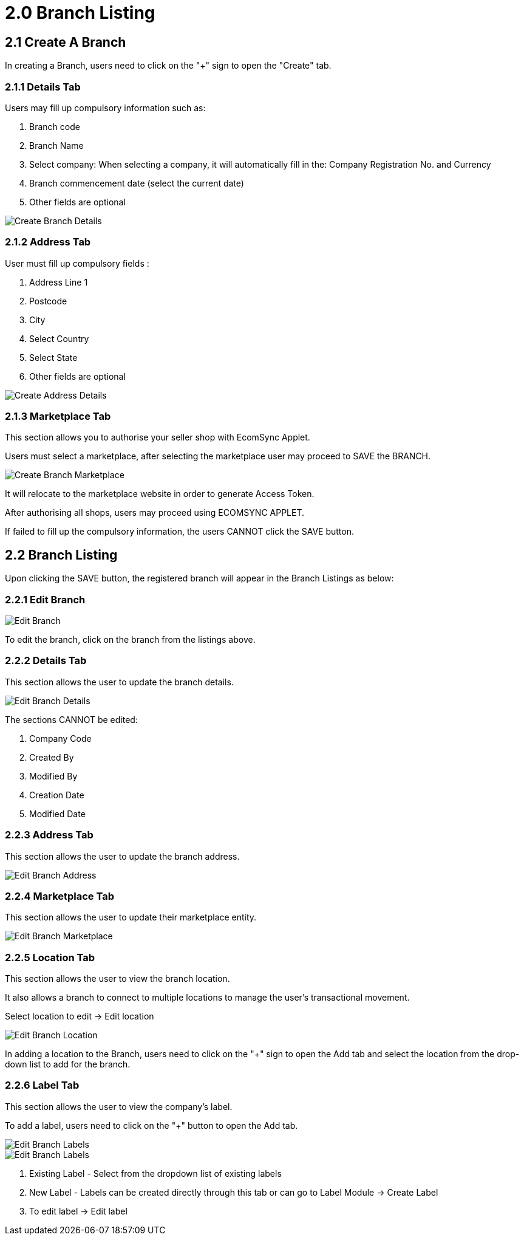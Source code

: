 [#h3_organization_module_branch-listing]
= 2.0 Branch Listing

== 2.1 Create A Branch

In creating a Branch, users need to click on the "+" sign to open the "Create" tab.

=== 2.1.1 Details Tab

Users may fill up compulsory information such as: 

    a. Branch code 
    b. Branch Name 
    c. Select company: When selecting a company, it will automatically fill in the: Company Registration No. and Currency
    d. Branch commencement date (select the current date) 
    e. Other fields are optional

image::branch-listing-create-branch-details.png[Create Branch Details, align = "center"]

=== 2.1.2 Address Tab

User must fill up compulsory fields :

    a. Address Line 1
    b. Postcode 
    c. City 
    d. Select Country 
    e. Select State 
    f. Other fields are optional 

image::branch-listing-create-branch-address.png[Create Address Details, align = "center"]

=== 2.1.3 Marketplace Tab

This section allows you to authorise your seller shop with EcomSync Applet.

Users must select a marketplace, after selecting the marketplace user may proceed to SAVE the BRANCH.

image::branch-listing-create-branch-marketplace.png[Create Branch Marketplace, align = "center"]

It will relocate to the marketplace website in order to generate Access Token.

After authorising all shops, users may proceed using ECOMSYNC APPLET.

If failed to fill up the compulsory information, the users CANNOT click the SAVE button.

== 2.2 Branch Listing

Upon clicking the SAVE button, the registered branch will appear in the Branch Listings as below:

=== 2.2.1 Edit Branch

image::branch-listing-mainpage.png[Edit Branch, align = "center"]

To edit the branch, click on the branch from the listings above.

=== 2.2.2 Details Tab

This section allows the user to update the branch details.

image::edit-branch-details.png[Edit Branch Details, align = "center"]

The sections CANNOT be edited: 

    a. Company Code
    b. Created By
    c. Modified By
    d. Creation Date
    e. Modified Date

=== 2.2.3 Address Tab

This section allows the user to update the branch address.

image::edit-branch-address.png[Edit Branch Address, align = "center"]

=== 2.2.4 Marketplace Tab

This section allows the user to update their marketplace entity.

image::edit-branch-marketplace.png[Edit Branch Marketplace, align = "center"]

=== 2.2.5 Location Tab

This section allows the user to view the branch location.

It also allows a branch to connect to multiple locations to manage the user's transactional movement.

Select location to edit → Edit location

image::edit-branch-location.png[Edit Branch Location, align = "center"]

In adding a location to the Branch, users need to click on the "+" sign to open the Add tab and select the location from the drop-down list to add for the branch.

=== 2.2.6 Label Tab

This section allows the user to view the company's label.

To add a label, users need to click on the "+" button to open the Add tab.

image::edit-label-1.png[Edit Branch Labels, align = "center"]

image::edit-label-2.png[Edit Branch Labels, align = "center"]

    a. Existing Label - Select from the dropdown list of existing labels
    b. New Label - Labels can be created directly through this tab or can go to Label Module → Create Label
    c. To edit label → Edit label





